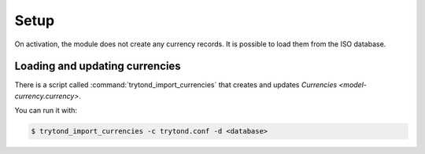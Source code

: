 *****
Setup
*****

On activation, the module does not create any currency records.
It is possible to load them from the ISO database.

.. _Loading and updating currencies:

Loading and updating currencies
===============================

There is a script called :command:`trytond_import_currencies` that creates and
updates `Currencies <model-currency.currency>`.

You can run it with:

.. code-block:: console

   $ trytond_import_currencies -c trytond.conf -d <database>

